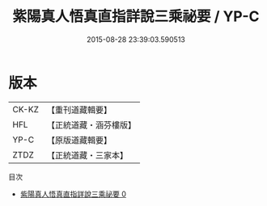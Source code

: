 #+TITLE: 紫陽真人悟真直指詳說三乘祕要 / YP-C

#+DATE: 2015-08-28 23:39:03.590513
* 版本
 |     CK-KZ|【重刊道藏輯要】|
 |       HFL|【正統道藏・涵芬樓版】|
 |      YP-C|【原版道藏輯要】|
 |      ZTDZ|【正統道藏・三家本】|
目次
 - [[file:KR5a0144_000.txt][紫陽真人悟真直指詳說三乘祕要 0]]
